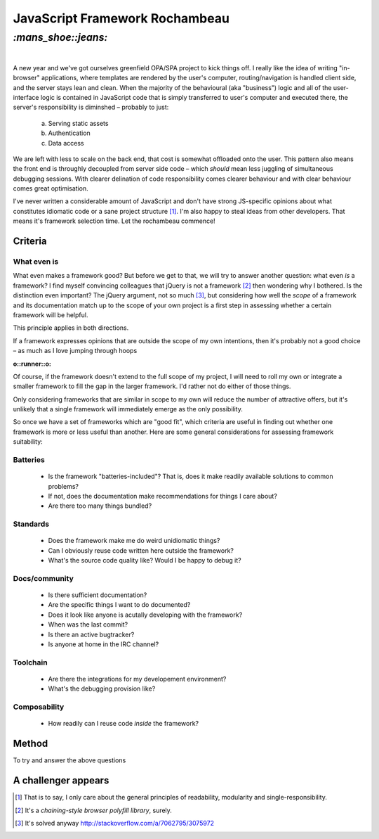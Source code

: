 JavaScript Framework Rochambeau
###############################

`:mans_shoe::jeans:`
====================
|

A new year and we've got ourselves greenfield OPA/SPA project to kick things
off. I really like the idea of writing "in-browser" applications, where
templates are rendered by the user's computer, routing/navigation is handled
client side, and the server stays lean and clean. When the majority of the
behavioural (aka "business") logic and all of the user-interface logic is
contained in JavaScript code that is simply transferred to user's computer and
executed there, the server's responsibility is diminshed – probably to just:

    a) Serving static assets
    b) Authentication
    c) Data access

We are left with less to scale on the back end, that cost is somewhat offloaded
onto the user. This pattern also means the front end is throughly decoupled
from server side code – which *should* mean less juggling of simultaneous
debugging sessions. With clearer delination of code responsibility comes
clearer behaviour and with clear behaviour comes great optimisation.

I've never written a considerable amount of JavaScript and don't have strong
JS-specific opinions about what constitutes idiomatic code or a sane project
structure [#]_. I'm also happy to steal ideas from other developers. That means
it's framework selection time. Let the rochambeau commence!

Criteria
--------

What even is
~~~~~~~~~~~~

What even makes a framework good? But before we get to that, we will try to
answer another question: what even *is* a framework? I find myself convincing
colleagues that jQuery is not a framework [#]_ then wondering why I bothered.
Is the distinction even important? The jQuery argument, not so much [#]_, but
considering how well the *scope* of a framework and its documentation match up
to the scope of your own project is a first step in assessing whether a certain
framework will be helpful.

This principle applies in both directions.

If a framework expresses opinions that are outside the scope of my own
intentions, then it's probably not a good choice – as much as I love jumping
through hoops

:o::runner::o:

Of course, if the framework doesn't extend to the full scope of my project, I
will need to roll my own or integrate a smaller framework to fill the gap in
the larger framework. I'd rather not do either of those things.

Only considering frameworks that are similar in scope to my own will reduce the
number of attractive offers, but it's unlikely that a single framework will
immediately emerge as the only possibility.

So once we have a set of frameworks which are "good fit", which criteria are
useful in finding out whether one framework is more or less useful than
another. Here are some general considerations for assessing framework
suitability:

Batteries
~~~~~~~~~

    - Is the framework "batteries-included"? That is, does it make readily
      available solutions to common problems?
    - If not, does the documentation make recommendations for things I care
      about?
    - Are there too many things bundled?

Standards
~~~~~~~~~

    - Does the framework make me do weird unidiomatic things?
    - Can I obviously reuse code written here outside the framework?
    - What's the source code quality like? Would I be happy to debug it?

Docs/community
~~~~~~~~~~~~~~

    - Is there sufficient documentation?
    - Are the specific things I want to do documented?
    - Does it look like anyone is acutally developing with the framework?
    - When was the last commit?
    - Is there an active bugtracker?
    - Is anyone at home in the IRC channel?

Toolchain
~~~~~~~~~

    - Are there the integrations for my developement environment?
    - What's the debugging provision like?

Composability
~~~~~~~~~~~~~

    - How readily can I reuse code *inside* the framework?


Method
------
To try and answer the above questions


A challenger appears
--------------------


.. [#] That is to say, I only care about the general principles of readability,
   modularity and single-responsibility.
.. [#] It's a *chaining-style browser polyfill library*, surely.
.. [#] It's solved anyway http://stackoverflow.com/a/7062795/3075972
